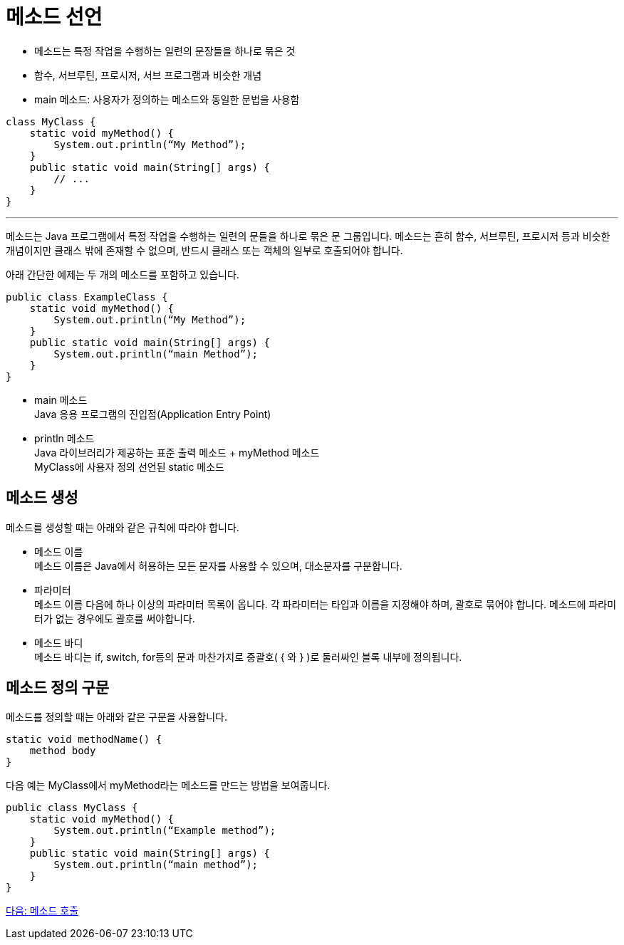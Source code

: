= 메소드 선언

* 메소드는 특정 작업을 수행하는 일련의 문장들을 하나로 묶은 것
* 함수, 서브루틴, 프로시저, 서브 프로그램과 비슷한 개념
* main 메소드: 사용자가 정의하는 메소드와 동일한 문법을 사용함

[source, java]
----
class MyClass {
    static void myMethod() {
        System.out.println(“My Method”);
    }
    public static void main(String[] args) {
        // ...
    }
}
----

---

메소드는 Java 프로그램에서 특정 작업을 수행하는 일련의 문들을 하나로 묶은 문 그룹입니다. 메소드는 흔히 함수, 서브루틴, 프로시저 등과 비슷한 개념이지만 클래스 밖에 존재할 수 없으며, 반드시 클래스 또는 객체의 일부로 호출되어야 합니다.

아래 간단한 예제는 두 개의 메소드를 포함하고 있습니다.

[source, java]
----
public class ExampleClass {
    static void myMethod() {
        System.out.println(“My Method”);
    }
    public static void main(String[] args) {
        System.out.println(“main Method”);
    }
}
----

* main 메소드 +
Java 응용 프로그램의 진입점(Application Entry Point)
* println 메소드 +
Java 라이브러리가 제공하는 표준 출력 메소드
+ myMethod 메소드 +
MyClass에 사용자 정의 선언된 static 메소드

== 메소드 생성

메소드를 생성할 때는 아래와 같은 규칙에 따라야 합니다.

* 메소드 이름 +
메소드 이름은 Java에서 허용하는 모든 문자를 사용할 수 있으며, 대소문자를 구분합니다.
* 파라미터 +
메소드 이름 다음에 하나 이상의 파라미터 목록이 옵니다. 각 파라미터는 타입과 이름을 지정해야 하며, 괄호로 묶어야 합니다. 메소드에 파라미터가 없는 경우에도 괄호를 써야합니다.
* 메소드 바디 +
메소드 바디는 if, switch, for등의 문과 마찬가지로 중괄호( { 와 } )로 둘러싸인 블록 내부에 정의됩니다.

== 메소드 정의 구문

메소드를 정의할 때는 아래와 같은 구문을 사용합니다.

[source, java]
----
static void methodName() {
    method body
}
----

다음 예는 MyClass에서 myMethod라는 메소드를 만드는 방법을 보여줍니다.

[source, java]
----
public class MyClass {
    static void myMethod() {
        System.out.println(“Example method”);
    }
    public static void main(String[] args) {
        System.out.println(“main method”);
    }
}
----

link:./04_method_invocation.adoc[다음: 메소드 호출]
